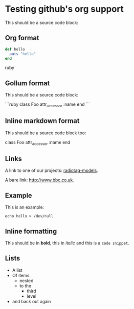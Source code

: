 * Testing github's org support

This should be a source code block:

** Org format

#+BEGIN_SRC ruby
  def hello
    puts "hello"
  end
#+END_SRC ruby

** Gollum format

This should be a source code block:

```ruby
class Foo
  attr_accessor :name
end
```

** Inline markdown format

This should be a source code block too:

    class Foo
      attr_accessor :name
    end

** Links

A link to one of our projects: [[https://github.com/bbcrd/radiotag-models][radiotag-models]].

A bare link: [[http://www.bbc.co.uk]].

** Example

This is an example:

: echo hello > /dev/null

** Inline formatting

This should be in *bold*, this in /italic/ and this is a =code snippet=.

** Lists

- A list
- Of items
  - nested
  - to the
    - third
    - level
- and back out again
